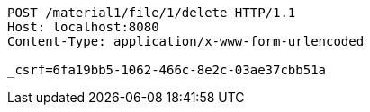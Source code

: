 [source,http,options="nowrap"]
----
POST /material1/file/1/delete HTTP/1.1
Host: localhost:8080
Content-Type: application/x-www-form-urlencoded

_csrf=6fa19bb5-1062-466c-8e2c-03ae37cbb51a
----